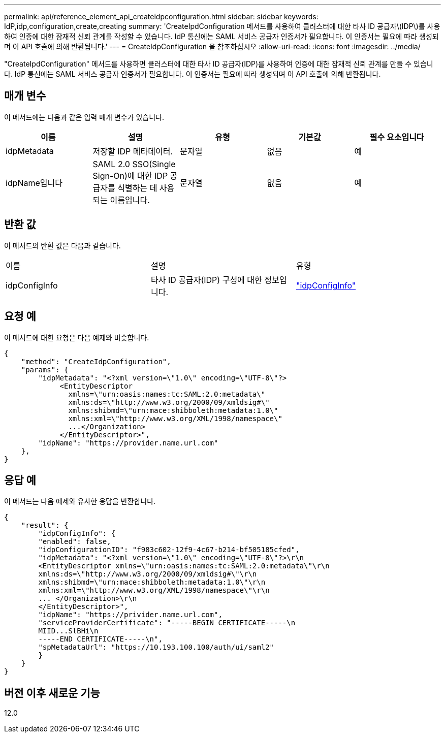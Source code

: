 ---
permalink: api/reference_element_api_createidpconfiguration.html 
sidebar: sidebar 
keywords: IdP,idp,configuration,create,creating 
summary: 'CreateIpdConfiguration 메서드를 사용하여 클러스터에 대한 타사 ID 공급자\(IDP\)를 사용하여 인증에 대한 잠재적 신뢰 관계를 작성할 수 있습니다. IdP 통신에는 SAML 서비스 공급자 인증서가 필요합니다. 이 인증서는 필요에 따라 생성되며 이 API 호출에 의해 반환됩니다.' 
---
= CreateIdpConfiguration 을 참조하십시오
:allow-uri-read: 
:icons: font
:imagesdir: ../media/


[role="lead"]
"CreateIpdConfiguration" 메서드를 사용하면 클러스터에 대한 타사 ID 공급자(IDP)를 사용하여 인증에 대한 잠재적 신뢰 관계를 만들 수 있습니다. IdP 통신에는 SAML 서비스 공급자 인증서가 필요합니다. 이 인증서는 필요에 따라 생성되며 이 API 호출에 의해 반환됩니다.



== 매개 변수

이 메서드에는 다음과 같은 입력 매개 변수가 있습니다.

|===
| 이름 | 설명 | 유형 | 기본값 | 필수 요소입니다 


 a| 
idpMetadata
 a| 
저장할 IDP 메타데이터.
 a| 
문자열
 a| 
없음
 a| 
예



 a| 
idpName입니다
 a| 
SAML 2.0 SSO(Single Sign-On)에 대한 IDP 공급자를 식별하는 데 사용되는 이름입니다.
 a| 
문자열
 a| 
없음
 a| 
예

|===


== 반환 값

이 메서드의 반환 값은 다음과 같습니다.

|===


| 이름 | 설명 | 유형 


 a| 
idpConfigInfo
 a| 
타사 ID 공급자(IDP) 구성에 대한 정보입니다.
 a| 
link:reference_element_api_idpconfiginfo.md#GUID-7DAF8B5D-7803-417F-822B-F5B1A4E3EA93["idpConfigInfo"]

|===


== 요청 예

이 메서드에 대한 요청은 다음 예제와 비슷합니다.

[listing]
----
{
    "method": "CreateIdpConfiguration",
    "params": {
        "idpMetadata": "<?xml version=\"1.0\" encoding=\"UTF-8\"?>
             <EntityDescriptor
               xmlns=\"urn:oasis:names:tc:SAML:2.0:metadata\"
               xmlns:ds=\"http://www.w3.org/2000/09/xmldsig#\"
               xmlns:shibmd=\"urn:mace:shibboleth:metadata:1.0\"
               xmlns:xml=\"http://www.w3.org/XML/1998/namespace\"
               ...</Organization>
             </EntityDescriptor>",
        "idpName": "https://provider.name.url.com"
    },
}
----


== 응답 예

이 메서드는 다음 예제와 유사한 응답을 반환합니다.

[listing]
----
{
    "result": {
        "idpConfigInfo": {
        "enabled": false,
        "idpConfigurationID": "f983c602-12f9-4c67-b214-bf505185cfed",
        "idpMetadata": "<?xml version=\"1.0\" encoding=\"UTF-8\"?>\r\n
        <EntityDescriptor xmlns=\"urn:oasis:names:tc:SAML:2.0:metadata\"\r\n
        xmlns:ds=\"http://www.w3.org/2000/09/xmldsig#\"\r\n
        xmlns:shibmd=\"urn:mace:shibboleth:metadata:1.0\"\r\n
        xmlns:xml=\"http://www.w3.org/XML/1998/namespace\"\r\n
        ... </Organization>\r\n
        </EntityDescriptor>",
        "idpName": "https://privider.name.url.com",
        "serviceProviderCertificate": "-----BEGIN CERTIFICATE-----\n
        MIID...SlBHi\n
        -----END CERTIFICATE-----\n",
        "spMetadataUrl": "https://10.193.100.100/auth/ui/saml2"
        }
    }
}
----


== 버전 이후 새로운 기능

12.0
